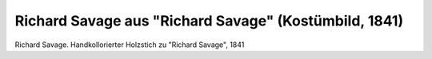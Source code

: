 Richard Savage aus "Richard Savage" (Kostümbild, 1841)
======================================================

.. image:: FSav2-small.jpg
   :alt:

Richard Savage. Handkollorierter Holzstich zu "Richard Savage", 1841

.. rst-class:: source

  Aus: Taschenbuch dramatischer Originalien. Mit einem Bildnis und acht colorirten Costumbildern. Hrsg. von Franck. 5. Jg. Leipzig: Brockhaus, 1841
